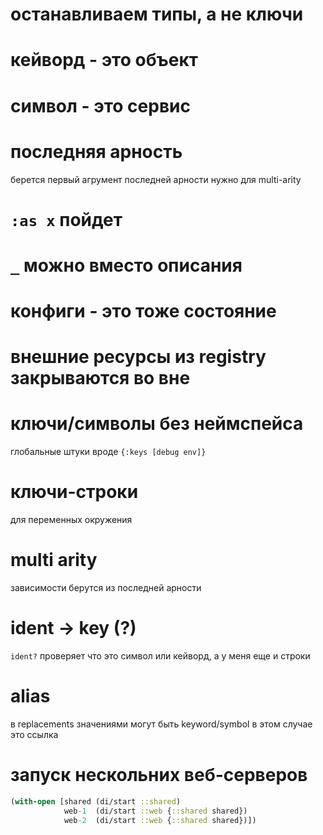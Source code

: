 * останавливаем типы, а не ключи
* кейворд - это объект
* символ - это сервис
* последняя арность
  берется первый агрумент последней арности
  нужно для multi-arity
* ~:as x~ пойдет
* ~_~ можно вместо описания
* конфиги - это тоже состояние
* внешние ресурсы из registry закрываются во вне
* ключи/символы без неймспейса
  глобальные штуки вроде ~{:keys [debug env]}~
* ключи-строки
  для переменных окружения
* multi arity
  зависимости берутся из последней арности
* ident -> key (?)
  ~ident?~  проверяет что это символ или кейворд, а у меня еще и строки
* alias
  в replacements значениями могут быть keyword/symbol
  в этом случае это ссылка
* запуск нескольних веб-серверов
  #+begin_src clojure
    (with-open [shared (di/start ::shared)
                web-1  (di/start ::web {::shared shared})
                web-2  (di/start ::web {::shared shared})])
  #+end_src
